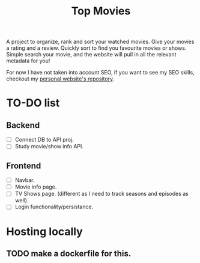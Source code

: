 #+title: Top Movies

A project to organize, rank and sort your watched movies. Give your movies a rating and a review. Quickly sort to find you favourite movies or shows. Simple search your movie, and the website will pull in all the relevant metadata for you!

For now I have not taken into account SEO, if you want to see my SEO skills, checkout my [[https://github.com/hegde-atri/hegdeatri-dot-com][personal website's repository]].

* TO-DO list
** Backend
- [ ] Connect DB to API proj.
- [ ] Study movie/show info API.
** Frontend
- [ ] Navbar.
- [ ] Movie info page.
- [ ] TV Shows page. (different as I need to track seasons and episodes as well).
- [ ] Login functionality/persistance.



* Hosting locally
** TODO make a dockerfile for this.
